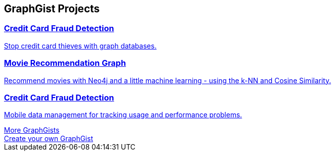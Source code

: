 // Developer page GraphGist section 

:graphgist1_id: 122cdc26-ee79-4d30-ab17-540eb5218a5f
:graphgist1_img: 20160227182751/credit-card-fraud-zoom-600x415.png
:graphgist1_title: Credit Card Fraud Detection
:graphgist1_desc: Stop credit card thieves with graph databases.
:graphgist2_id: a7c915c8-a3d6-43b9-8127-1836fecc6e2f
:graphgist2_img: 20160227182933/egfr-erk-pathway.png
:graphgist2_title: Movie Recommendation Graph
:graphgist2_desc: Recommend movies with Neo4j and a little machine learning - using the k-NN and Cosine Similarity.
:graphgist3_id: 2d20eadf-34d3-4d95-b4b0-fe4af76e7d1d
:graphgist3_img: 20160227183604/allocation1024-resized-crushed.png
:graphgist3_title: Credit Card Fraud Detection
:graphgist3_desc: Mobile data management for tracking usage and performance problems.
[subs=attributes]
++++
<section class="graph-gist">
	<h2>GraphGist Projects</h2>
	<div class="row medium-uncollapse large-collapse graph-gist-row" data-equalizer>
		<div class="small-12 medium-4 columns text-center" data-equalizer-watch>
			<a href="/graphgist/{graphgist1_id}">
			<div class="graph-gist-poster" style="background-image: url('https://s3.amazonaws.com/dev.assets.neo4j.com/wp-content/uploads/{graphgist1_img}');"></div>
			<h3>{graphgist1_title}</h3>
			<p>{graphgist1_desc}</p>
			</a>
		</div>
		<div class="small-12 medium-4 columns text-center" data-equalizer-watch>
			<a href="/graphgist/{graphgist2_id}">
			<div class="graph-gist-poster" style="background-image: url('https://s3.amazonaws.com/dev.assets.neo4j.com/wp-content/uploads/{graphgist2_img}');"></div>
			<h3>{graphgist2_title}</h3>
			<p>{graphgist2_desc}</p>
			</a>
		</div>
		<div class="small-12 medium-4 columns text-center" data-equalizer-watch>
			<a href="/graphgist/{graphgist3_id}">
			<div class="graph-gist-poster" style="background-image: url('https://s3.amazonaws.com/dev.assets.neo4j.com/wp-content/uploads/{graphgist3_img}');"></div>
			<h3>{graphgist3_title}</h3>
			<p>{graphgist3_desc}</p>
			</a>
		</div>
	</div>
        <div class="row">
                <div class="small-6 columns text-center">
                        <a class="button more" href="/graphgists/">More GraphGists</a>
                </div>
                <div class="small-6 columns text-center">
                        <a class="button more" href="https://portal.graphgist.org/about">Create your own GraphGist</a>
                </div>
        </div>
</section>
++++
